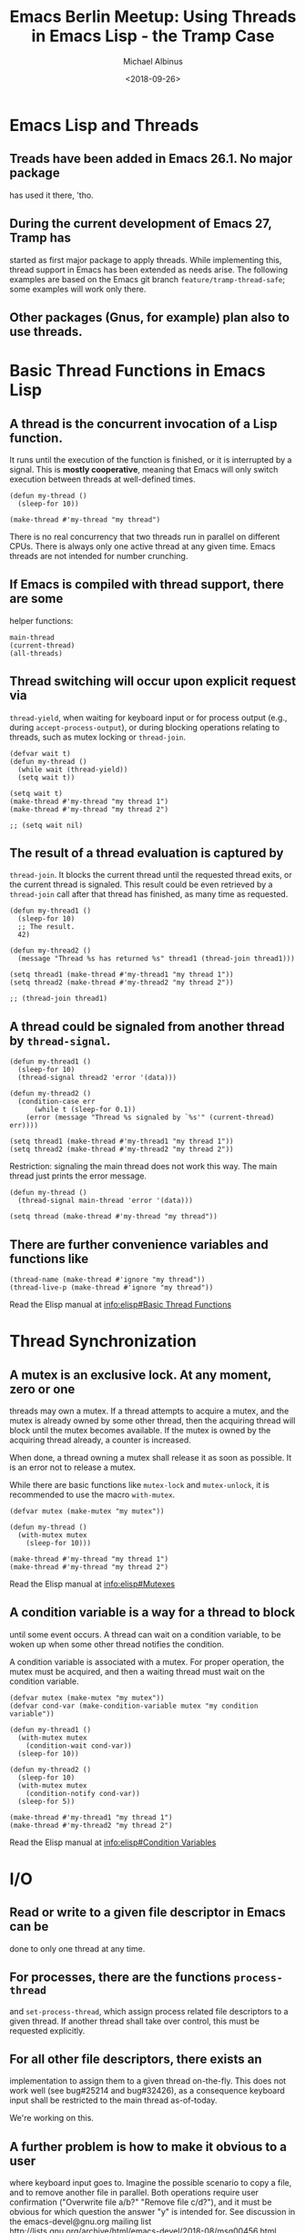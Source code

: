 # -*- mode: Org; fill-column: 60; -*-
#+TITLE:    Emacs Berlin Meetup: Using Threads in Emacs Lisp - the Tramp Case
#+AUTHOR:   Michael Albinus
#+EMAIL:    michael.albinus@gmx.de
#+DATE:     <2018-09-26>
#+STARTUP:  overview hideblocks hidestars
#+PROPERTY: header-args :results verbatim :noweb yes

* Emacs Lisp and Threads

** Treads have been added in Emacs 26.1. No major package
   has used it there, 'tho.


** During the current development of Emacs 27, Tramp has
   started as first major package to apply threads. While
   implementing this, thread support in Emacs has been
   extended as needs arise. The following examples are based
   on the Emacs git branch ~feature/tramp-thread-safe~; some
   examples will work only there.


** Other packages (Gnus, for example) plan also to use threads.


* Basic Thread Functions in Emacs Lisp

** A thread is the concurrent invocation of a Lisp function.
   It runs until the execution of the function is finished,
   or it is interrupted by a signal.  This is *mostly
   cooperative*, meaning that Emacs will only switch
   execution between threads at well-defined times.

   #+NAME: Make_thread
   #+BEGIN_SRC elisp
   (defun my-thread ()
     (sleep-for 10))

   (make-thread #'my-thread "my thread")
   #+END_SRC

   There is no real concurrency that two threads run in
   parallel on different CPUs.  There is always only one
   active thread at any given time.  Emacs threads are not
   intended for number crunching.


** If Emacs is compiled with thread support, there are some
   helper functions:

   #+NAME: Thread_helper
   #+BEGIN_SRC elisp
   main-thread
   (current-thread)
   (all-threads)
   #+END_SRC


** Thread switching will occur upon explicit request via
   ~thread-yield~, when waiting for keyboard input or for
   process output (e.g., during ~accept-process-output~), or
   during blocking operations relating to threads, such as
   mutex locking or ~thread-join~.

   #+NAME: Thread_yield
   #+BEGIN_SRC elisp
   (defvar wait t)
   (defun my-thread ()
     (while wait (thread-yield))
     (setq wait t))

   (setq wait t)
   (make-thread #'my-thread "my thread 1")
   (make-thread #'my-thread "my thread 2")

   ;; (setq wait nil)
   #+END_SRC


** The result of a thread evaluation is captured by
   ~thread-join~.  It blocks the current thread until the requested
   thread exits, or the current thread is signaled.  This result could
   be even retrieved by a ~thread-join~ call after that thread has
   finished, as many time as requested.

   #+NAME: Thread_join
   #+BEGIN_SRC elisp
   (defun my-thread1 ()
     (sleep-for 10)
     ;; The result.
     42)

   (defun my-thread2 ()
     (message "Thread %s has returned %s" thread1 (thread-join thread1)))

   (setq thread1 (make-thread #'my-thread1 "my thread 1"))
   (setq thread2 (make-thread #'my-thread2 "my thread 2"))

   ;; (thread-join thread1)
   #+END_SRC


** A thread could be signaled from another thread by ~thread-signal~.

   #+NAME: Thread_signal
   #+BEGIN_SRC elisp
   (defun my-thread1 ()
     (sleep-for 10)
     (thread-signal thread2 'error '(data)))

   (defun my-thread2 ()
     (condition-case err
         (while t (sleep-for 0.1))
       (error (message "Thread %s signaled by `%s'" (current-thread) err))))

   (setq thread1 (make-thread #'my-thread1 "my thread 1"))
   (setq thread2 (make-thread #'my-thread2 "my thread 2"))
   #+END_SRC

   Restriction: signaling the main thread does not work this
   way.  The main thread just prints the error message.

   #+NAME: Main_thread_signal
   #+BEGIN_SRC elisp
   (defun my-thread ()
     (thread-signal main-thread 'error '(data)))

   (setq thread (make-thread #'my-thread "my thread"))
   #+END_SRC


** There are further convenience variables and functions like

   #+NAME: Thread_convenience
   #+BEGIN_SRC elisp
   (thread-name (make-thread #'ignore "my thread"))
   (thread-live-p (make-thread #'ignore "my thread"))
   #+END_SRC

   Read the Elisp manual at [[info:elisp#Basic Thread Functions]]


* Thread Synchronization

** A mutex is an exclusive lock.  At any moment, zero or one
   threads may own a mutex.  If a thread attempts to acquire
   a mutex, and the mutex is already owned by some other
   thread, then the acquiring thread will block until the
   mutex becomes available.  If the mutex is owned by the
   acquiring thread already, a counter is increased.

   When done, a thread owning a mutex shall release it as
   soon as possible.  It is an error not to release a mutex.

   While there are basic functions like ~mutex-lock~ and
   ~mutex-unlock~, it is recommended to use the macro ~with-mutex~.

   #+NAME: Mutex
   #+BEGIN_SRC elisp
   (defvar mutex (make-mutex "my mutex"))

   (defun my-thread ()
     (with-mutex mutex
       (sleep-for 10)))

   (make-thread #'my-thread "my thread 1")
   (make-thread #'my-thread "my thread 2")
   #+END_SRC

   Read the Elisp manual at [[info:elisp#Mutexes]]


** A condition variable is a way for a thread to block
   until some event occurs.  A thread can wait on a
   condition variable, to be woken up when some other thread
   notifies the condition.

   A condition variable is associated with a mutex.  For
   proper operation, the mutex must be acquired, and then a
   waiting thread must wait on the condition variable.

   #+NAME: Cond_var
   #+BEGIN_SRC elisp
   (defvar mutex (make-mutex "my mutex"))
   (defvar cond-var (make-condition-variable mutex "my condition variable"))

   (defun my-thread1 ()
     (with-mutex mutex
       (condition-wait cond-var))
     (sleep-for 10))

   (defun my-thread2 ()
     (sleep-for 10)
     (with-mutex mutex
       (condition-notify cond-var))
     (sleep-for 5))

   (make-thread #'my-thread1 "my thread 1")
   (make-thread #'my-thread2 "my thread 2")
   #+END_SRC

   Read the Elisp manual at [[info:elisp#Condition Variables]]


* I/O

** Read or write to a given file descriptor in Emacs can be
   done to only one thread at any time.


** For processes, there are the functions ~process-thread~
   and ~set-process-thread~, which assign process related
   file descriptors to a given thread.  If another thread
   shall take over control, this must be requested
   explicitly.


** For all other file descriptors, there exists an
   implementation to assign them to a given thread
   on-the-fly. This does not work well (see bug#25214 and
   bug#32426), as a consequence keyboard input shall be
   restricted to the main thread as-of-today.

   We're working on this.


** A further problem is how to make it obvious to a user
   where keyboard input goes to.  Imagine the possible
   scenario to copy a file, and to remove another file in
   parallel.  Both operations require user confirmation
   ("Overwrite file a/b?" "Remove file c/d?"), and it must
   be obvious for which question the answer "y" is intended
   for.  See discussion in the emacs-devel@gnu.org mailing
   list [[http://lists.gnu.org/archive/html/emacs-devel/2018-08/msg00456.html]]


* Tramp Adaptions for Being thread-safe

** Tramp is just a library of basic file operations,
   replacing default file operations for files located on
   remote hosts.

   It does not create any thread on its own.  Whether
   concurrent operations do run, is decided by the user.

   Changes to make Tramp thread-safe were surprisingly simple.


** Tramp creates a mutex for every connection to a remote
   host.  That means, operations for a given connection are
   run sequentially (see [[file:~/src/tramp/lisp/tramp.el::2275][~tramp-file-name-handler~]]).


** Whenever a Tramp function is invoked, the connection
   process is locked to the current thread.  This gives a
   kind of dynamics in locking the process, but it is safe
   due to the mutex.


** Superfluous ~save-excursion~ calls have been removed.
   They made concurrent editing impossible (flipping cursor).


** Minor changes like compatibility functions and thread
   information in the debug buffer.


* Asynchronous File Operations

** Shall be triggered by the user.  In order to do this,
   there is a new prefix command ~universal-async-argument~
   ({{{C-x & ...}}}), like the prefix argument ~universal-argument~
   ({{{C-u ...}}}) for interactive commands.  This is *not* only
   for remote files (Tramp).


** In the future, this prefix command is not restricted to
   asynchronous file operations.  Any interactive command,
   which could run also asynchronously, shall use this as
   user indication.

   It is up to the command to decide, what asynchronous
   means.  For example, ~gnus~ would rather retrieve
   articles from the respective servers, and not care about
   file operations.


** Implemented so far for the file visiting family of commands:

   ~find-file~ 	      	      	       {{{C-x & C-x C-f}}}
   ~find-file-other-window~            {{{C-x & C-x 4 f}}}
   ~find-file-other-frame~     	       {{{C-x & C-x 5 f}}}
   ~find-file-existing~ 	       {{{C-x & M-x find-file-existing}}}
   ~find-file-read-only~ 	       {{{C-x & C-x C-r}}}
   ~find-file-read-only-other-window~  {{{C-x & C-x 4 r}}}
   ~find-file-read-only-other-frame~   {{{C-x & C-x 5 f}}}
   ~find-alternate-file~ 	       {{{C-x & C-x C-v}}}
   ~find-alternate-file-other-window~  {{{C-x & M-x find-alternate-file-other-window}}}
   ~find-file-literally~ 	       {{{C-x & M-x find-file-literally}}}


** Visiting local files would profit only for veeeery large
   files (some hundred of MB).  Natural candidates are remote
   files to be visited, and local files to be visited with wildcard.

   However, visiting local files has not been adapted yet to
   throw sufficient ~thread-yield~ calls.  The main thread
   keeps blocked.  Therefore, remote file operations remain
   best candidates as of today.

   #+NAME: Visit_remote_file
   #+BEGIN_SRC elisp
   ;; (find-file "/sftp::/var/log/ConsoleKit/history.1" nil t)
   ;; (find-file "/gdrive:michael.rd.albinus@gmail.com:20180825_091134.jpg" nil t)
   (find-file "/nextcloud:albinus@ford#8081:20180825_091134.jpg" nil t)
   #+END_SRC

   #+NAME: Visit_remote_files_wildcard
   #+BEGIN_SRC elisp
   (find-file "/sftp::~/src/emacs/lisp/net/tramp*.el" t t)
   #+END_SRC

   #+NAME: Kill_threads_and_buffers
   #+BEGIN_SRC elisp
   (dolist (thread (all-threads))
     (unless (eq thread main-thread)
       (thread-signal thread 'quit nil)))
   (dolist (buffer (buffer-list))
     (when (string-match "^tramp" (buffer-name buffer))
       (kill-buffer buffer)))
   #+END_SRC

   ~vc-refresh-state~ recomputes the VC state of a file.  In
   the Tramp case, it often takes more time to compute it
   for git, than just loading the file into a buffer.
   Therefore, this function gets also an own thread.  It
   needs to be tuned to throw proper ~thread-yield~ calls.


** An alternative approach to use asynchronous file operations
   is user option ~execute-file-commands-asynchronously~.
   If this variable is non-nil, a file will be visited
   asynchronously when called interactively.  If it is a
   regular expression, it must match the file name to be
   visited.

   It toggles the behavior of ({{{C-x & ...}}}).

   #+NAME: Visit_remote_files_wildcard_execute_file_commands_asynchronously
   #+BEGIN_SRC elisp
   (setq execute-file-commands-asynchronously tramp-file-name-regexp)
   (find-file
     "/sftp::~/src/emacs/lisp/net/tramp*.el"
     t execute-file-commands-asynchronously)
   #+END_SRC


* Outlook

** Solve the I/O problem.  First for input (keyboard), but
   also for arriving events (D-Bus, file notifications, ...)


** Improve performance.  Apply more fine-tuned ~thread-yield~
   calls.  Add thread priority, especially with high
   priority for the main thread.


** Implement thread support for further file operations,
   like ~save-buffer~, ~copy-file~, ~rename-file~, ...


** Make file operations for local files thread-aware.


** Make ~vc-refresh-state~ thread-aware (call ~thried-yield~).


** Add indication for running asynchronous file operations
   in the background (modeline?).


** Add thread support to other packages, like ~dired~.


* The End

** Local Variables:
** org-confirm-babel-evaluate: nil
** org-return-follows-link: t
** org-hide-macro-markers: t
** eval: (setq large-file-warning-threshold 100000000)
** eval: (switch-to-buffer-other-frame (list-threads))
** eval: (find-file "/nextcloud:albinus@ford#8081:20180825_091134.jpg")
** End:
